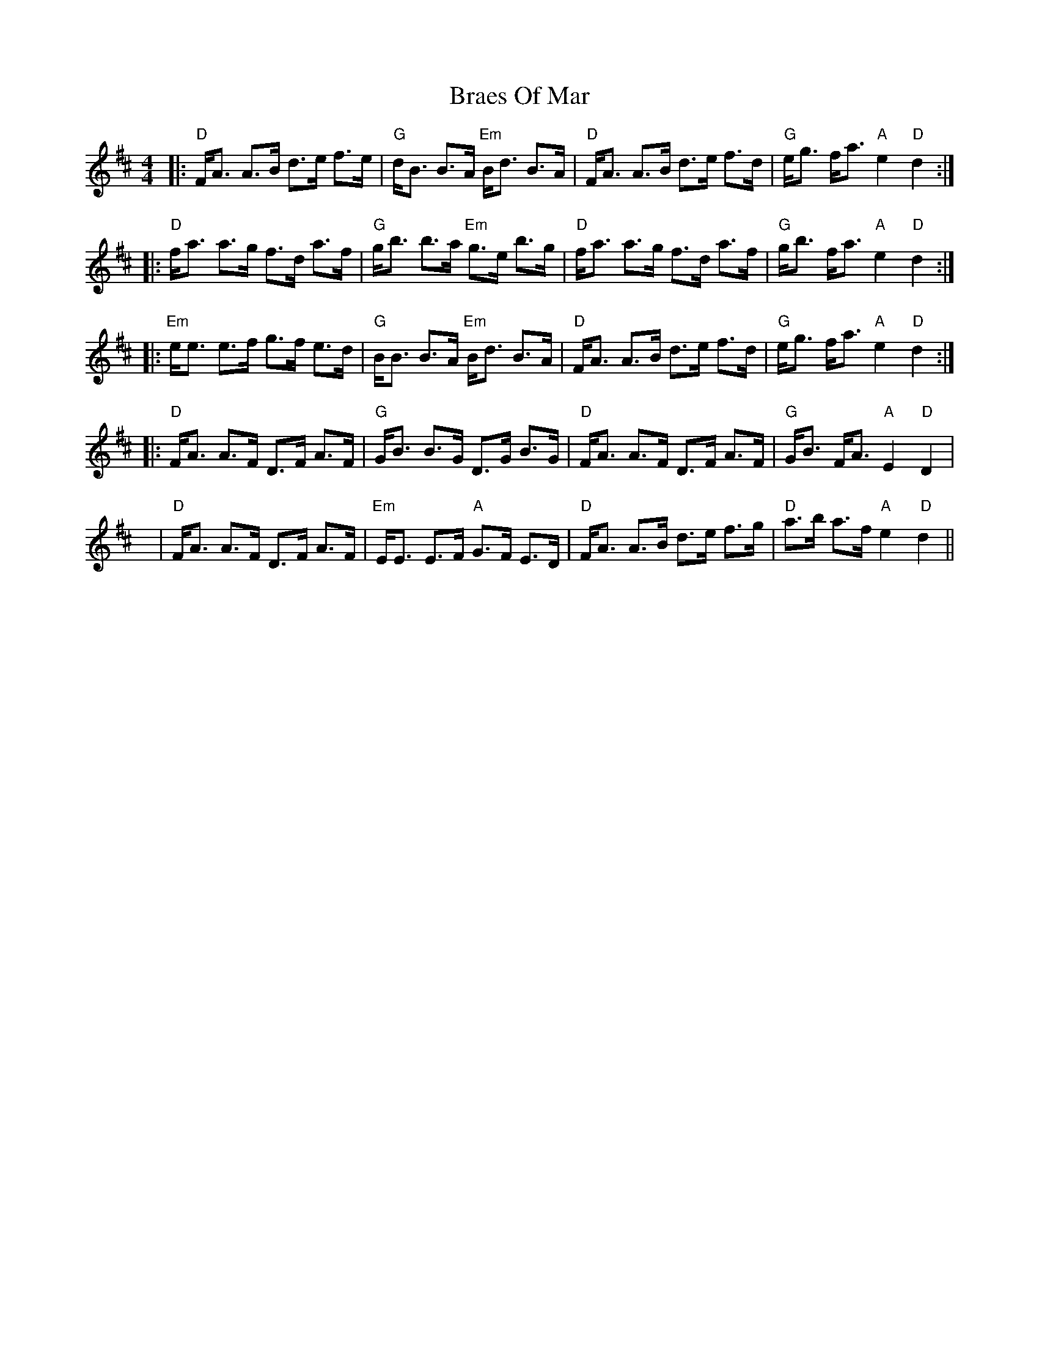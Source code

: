 X: 4882
T: Braes Of Mar
R: strathspey
M: 4/4
K: Dmajor
|:"D"F<A A>B d>e f>e|"G"d<B B>A "Em"B<d B>A|"D"F<A A>B d>e f>d|"G"e<g f<a "A"e2 "D"d2:|
|:"D"f<a a>g f>d a>f|"G"g<b b>a "Em"g>e b>g|"D"f<a a>g f>d a>f|"G"g<b f<a "A"e2 "D"d2:|
|:"Em"e<e e>f g>f e>d|"G"B<B B>A "Em"B<d B>A|"D"F<A A>B d>e f>d|"G"e<g f<a "A"e2 "D"d2:|
|:"D"F<A A>F D>F A>F|"G"G<B B>G D>G B>G|"D"F<A A>F D>F A>F|"G"G<B F<A "A"E2 "D"D2|
y|"D"F<A A>F D>F A>F|"Em"E<E E>F "A"G>F E>D|"D"F<A A>B d>e f>g|"D"a>b a>f "A"e2" D"d2||

